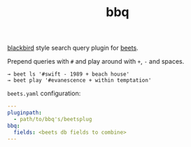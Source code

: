 #+TITLE: bbq

[[https://github.com/lepisma/blackbird][blackbird]] style search query plugin for [[https://github.com/beetbox/beets][beets]].

Prepend queries with ~#~ and play around with ~+~, ~-~ and spaces.

#+BEGIN_SRC shell
→ beet ls '#swift - 1989 + beach house'
→ beet play '#evanescence + within temptation'
#+END_SRC

~beets.yaml~ configuration:
#+BEGIN_SRC yaml
---
pluginpath:
  - path/to/bbq's/beetsplug
bbq:
  fields: <beets db fields to combine>
---
#+END_SRC
